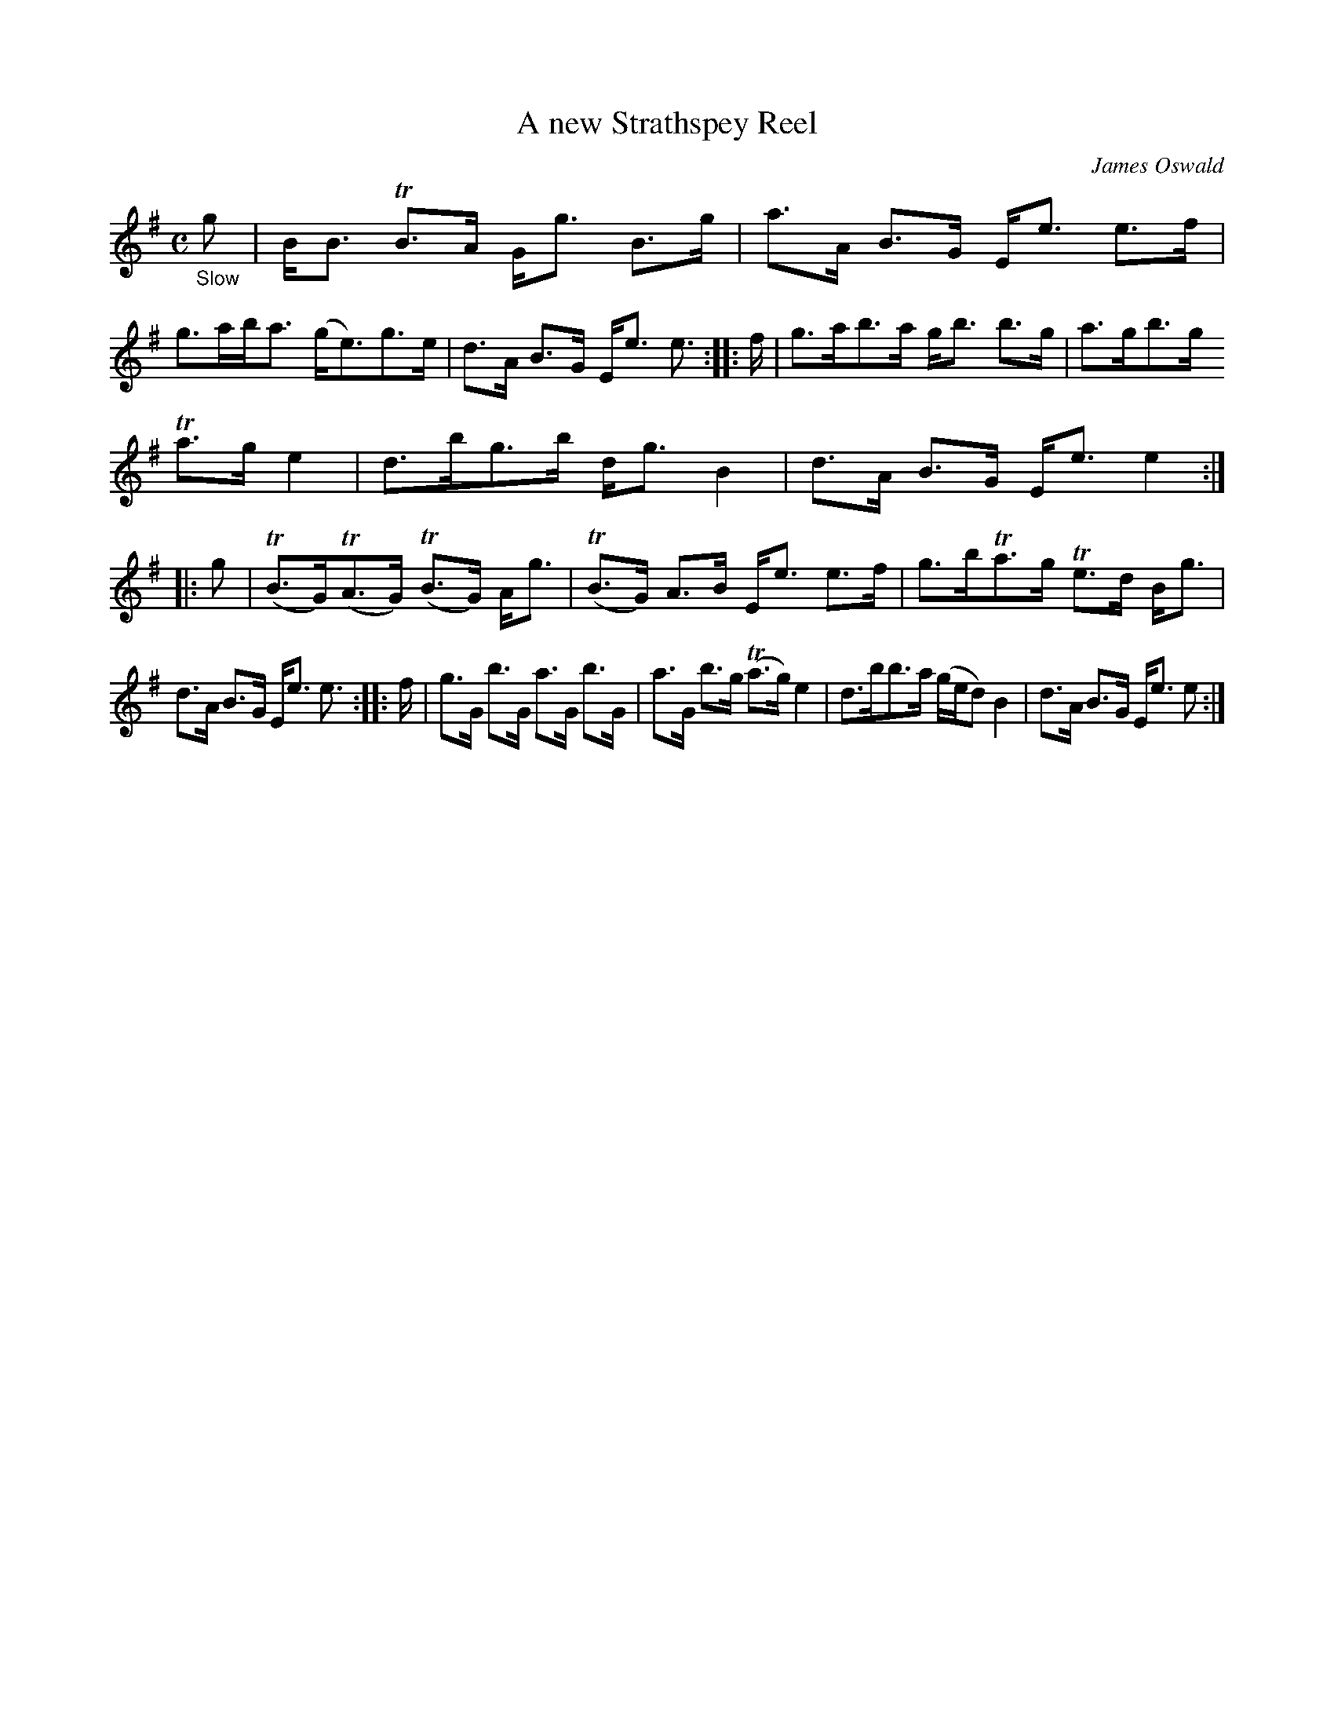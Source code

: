 X: 13231
T: A new Strathspey Reel
C: James Oswald
%R: strathspey
B: James Oswald "The Caledonian Pocket Companion" v.1 b.3 p.23 #1 (Top 4 staffs continued from p.22)
S: https://ia800501.us.archive.org/18/items/caledonianpocket01rugg/caledonianpocket01rugg_bw.pdf
Z: 2020 John Chambers <jc:trillian.mit.edu>
N: The rhythms of repeats are wrong, with inconsistent lengths of pickup and last notes. Not fixed.
M: C
L: 1/8
K: Em
"_Slow"g |\
B<B TB>A G<g B>g | a>A B>G E<e e>f |\
g>ab<a (g<e)g>e | d>A B>G  E<e e> :: f |\
g>ab>a g<b b>g | a>gb>g
Ta>g e2 |\
d>bg>b d<g B2 | d>A B>G E<e e2 :: g |\
(TB>G)(TA>G) (TB>G) A<g | (TB>G) A>B E<e e>f |\
g>bTa>g Te>d B<g |
d>A B>G E<e e> :: f |\
g>G b>G a>G b>G | a>G b>g (Ta>g) e2 |\
d>bb>a (g/e/d) B2 | d>A B>G E<e e :|
